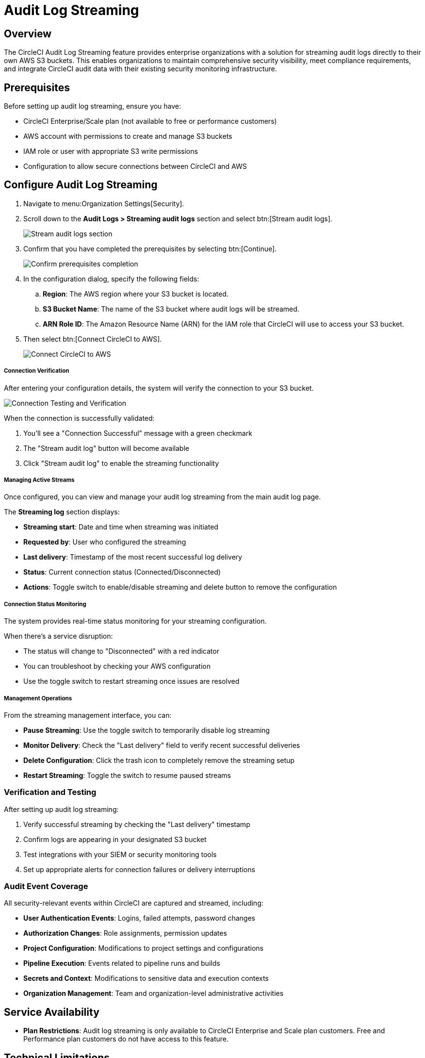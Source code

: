 = Audit Log Streaming
:page-platform: Cloud
:page-description: "This document explains how to stream CircleCI audit logs to an S3 bucket."

[#overview]
== Overview
The CircleCI Audit Log Streaming feature provides enterprise organizations with a solution for streaming audit logs directly to their own AWS S3 buckets. This enables organizations to maintain comprehensive security visibility, meet compliance requirements, and integrate CircleCI audit data with their existing security monitoring infrastructure.

[#prerequisites]
== Prerequisites

Before setting up audit log streaming, ensure you have:

* CircleCI Enterprise/Scale plan (not available to free or performance customers)
* AWS account with permissions to create and manage S3 buckets
* IAM role or user with appropriate S3 write permissions
* Configuration to allow secure connections between CircleCI and AWS


[#configure-audit-log-streaming]
== Configure Audit Log Streaming

. Navigate to menu:Organization Settings[Security].
. Scroll down to the **Audit Logs > Streaming audit logs** section and select btn:[Stream audit logs].
+
image::guides:ROOT:stream-audit-logs.png[Stream audit logs section]

. Confirm that you have completed the prerequisites by selecting btn:[Continue].
+
image::guides:ROOT:confirm-prerequisites.png[Confirm prerequisites completion]

. In the configuration dialog, specify the following fields:
.. **Region**: The AWS region where your S3 bucket is located.
.. **S3 Bucket Name**: The name of the S3 bucket where audit logs will be streamed.
.. **ARN Role ID**: The Amazon Resource Name (ARN) for the IAM role that CircleCI will use to access your S3 bucket.
. Then select btn:[Connect CircleCI to AWS].
+
image::guides:ROOT:connect-circleci-aws.png[Connect CircleCI to AWS]


===== Connection Verification

After entering your configuration details, the system will verify the connection to your S3 bucket.

image::figure2.png[Connection Testing and Verification]

When the connection is successfully validated:

1. You'll see a "Connection Successful" message with a green checkmark
2. The "Stream audit log" button will become available
3. Click "Stream audit log" to enable the streaming functionality

===== Managing Active Streams

Once configured, you can view and manage your audit log streaming from the main audit log page.

The **Streaming log** section displays:

* **Streaming start**: Date and time when streaming was initiated
* **Requested by**: User who configured the streaming
* **Last delivery**: Timestamp of the most recent successful log delivery
* **Status**: Current connection status (Connected/Disconnected)
* **Actions**: Toggle switch to enable/disable streaming and delete button to remove the configuration


===== Connection Status Monitoring

The system provides real-time status monitoring for your streaming configuration.


When there's a service disruption:

* The status will change to "Disconnected" with a red indicator
* You can troubleshoot by checking your AWS configuration
* Use the toggle switch to restart streaming once issues are resolved

===== Management Operations

From the streaming management interface, you can:

* **Pause Streaming**: Use the toggle switch to temporarily disable log streaming
* **Monitor Delivery**: Check the "Last delivery" field to verify recent successful deliveries
* **Delete Configuration**: Click the trash icon to completely remove the streaming setup
* **Restart Streaming**: Toggle the switch to resume paused streams

=== Verification and Testing

After setting up audit log streaming:

1. Verify successful streaming by checking the "Last delivery" timestamp
2. Confirm logs are appearing in your designated S3 bucket
3. Test integrations with your SIEM or security monitoring tools
4. Set up appropriate alerts for connection failures or delivery interruptions

=== Audit Event Coverage

All security-relevant events within CircleCI are captured and streamed, including:

* **User Authentication Events**: Logins, failed attempts, password changes
* **Authorization Changes**: Role assignments, permission updates  
* **Project Configuration**: Modifications to project settings and configurations
* **Pipeline Execution**: Events related to pipeline runs and builds
* **Secrets and Context**: Modifications to sensitive data and execution contexts
* **Organization Management**: Team and organization-level administrative activities


== Service Availability

* **Plan Restrictions**: Audit log streaming is only available to CircleCI Enterprise and Scale plan customers. Free and Performance plan customers do not have access to this feature.

== Technical Limitations

* **Storage Platform**: Currently supports AWS S3 as the primary storage solution. Support for Google Cloud Storage and Azure Blob Storage is not available at this time.

* **Delivery Latency**: While the target is to deliver logs within 1 hour, the maximum delivery time may extend to 3 hours under certain conditions.


== Configuration Requirements

* **AWS Permissions**: Proper IAM configuration is critical for successful operation. Insufficient permissions will result in connection failures.

* **Network Configuration**: Customer environments must allow secure connections between CircleCI and AWS services.

* **Bucket Policies**: S3 bucket policies must be properly configured to accept writes from CircleCI's streaming service.


== Support and Troubleshooting

* **Configuration Issues**: Most streaming problems are related to AWS IAM permissions or S3 bucket configuration.

* **Connection Failures**: If streaming shows as "Disconnected," verify AWS credentials and permissions before contacting support.

* **Missing Logs**: Ensure that your S3 bucket policies allow write access from CircleCI's service accounts.